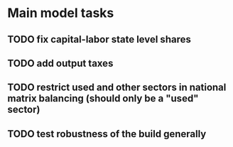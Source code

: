* Main model tasks
** TODO fix capital-labor state level shares
** TODO add output taxes
** TODO restrict used and other sectors in national matrix balancing (should only be a "used" sector)
** TODO test robustness of the build generally
